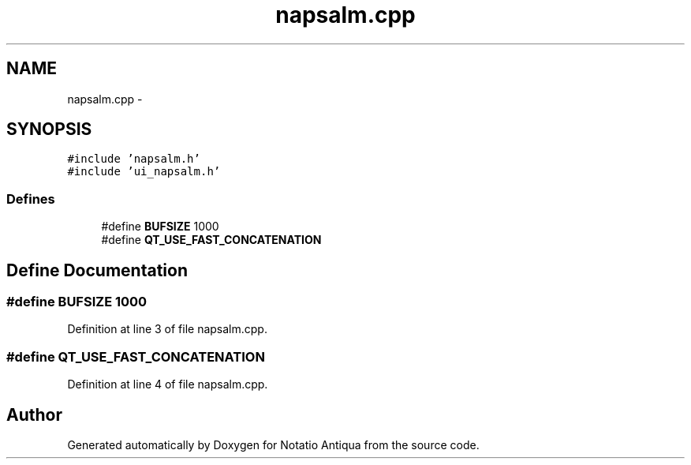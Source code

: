 .TH "napsalm.cpp" 3 "Tue Jun 12 2012" "Version 1.0.0.3164pre" "Notatio Antiqua" \" -*- nroff -*-
.ad l
.nh
.SH NAME
napsalm.cpp \- 
.SH SYNOPSIS
.br
.PP
\fC#include 'napsalm\&.h'\fP
.br
\fC#include 'ui_napsalm\&.h'\fP
.br

.SS "Defines"

.in +1c
.ti -1c
.RI "#define \fBBUFSIZE\fP   1000"
.br
.ti -1c
.RI "#define \fBQT_USE_FAST_CONCATENATION\fP"
.br
.in -1c
.SH "Define Documentation"
.PP 
.SS "#define \fBBUFSIZE\fP   1000"
.PP
Definition at line 3 of file napsalm\&.cpp\&.
.SS "#define \fBQT_USE_FAST_CONCATENATION\fP"
.PP
Definition at line 4 of file napsalm\&.cpp\&.
.SH "Author"
.PP 
Generated automatically by Doxygen for Notatio Antiqua from the source code\&.

